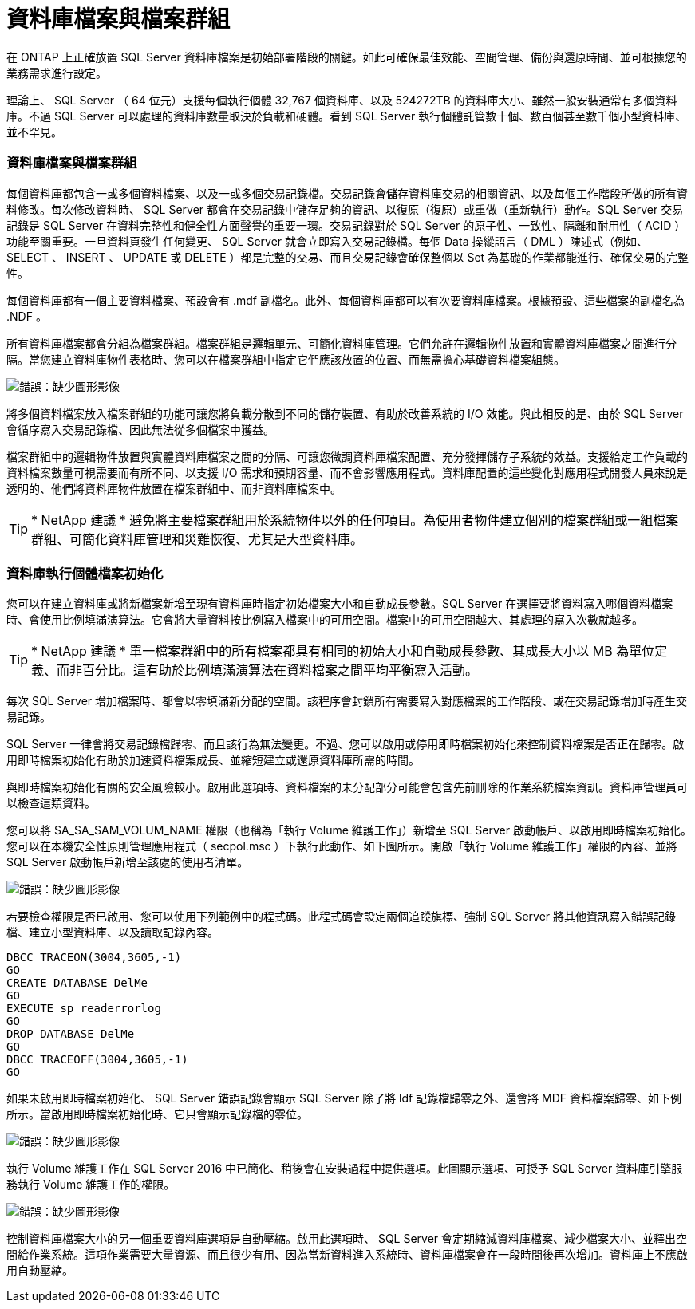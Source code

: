 = 資料庫檔案與檔案群組
:allow-uri-read: 


[role="lead"]
在 ONTAP 上正確放置 SQL Server 資料庫檔案是初始部署階段的關鍵。如此可確保最佳效能、空間管理、備份與還原時間、並可根據您的業務需求進行設定。

理論上、 SQL Server （ 64 位元）支援每個執行個體 32,767 個資料庫、以及 524272TB 的資料庫大小、雖然一般安裝通常有多個資料庫。不過 SQL Server 可以處理的資料庫數量取決於負載和硬體。看到 SQL Server 執行個體託管數十個、數百個甚至數千個小型資料庫、並不罕見。



=== 資料庫檔案與檔案群組

每個資料庫都包含一或多個資料檔案、以及一或多個交易記錄檔。交易記錄會儲存資料庫交易的相關資訊、以及每個工作階段所做的所有資料修改。每次修改資料時、 SQL Server 都會在交易記錄中儲存足夠的資訊、以復原（復原）或重做（重新執行）動作。SQL Server 交易記錄是 SQL Server 在資料完整性和健全性方面聲譽的重要一環。交易記錄對於 SQL Server 的原子性、一致性、隔離和耐用性（ ACID ）功能至關重要。一旦資料頁發生任何變更、 SQL Server 就會立即寫入交易記錄檔。每個 Data 操縱語言（ DML ）陳述式（例如、 SELECT 、 INSERT 、 UPDATE 或 DELETE ）都是完整的交易、而且交易記錄會確保整個以 Set 為基礎的作業都能進行、確保交易的完整性。

每個資料庫都有一個主要資料檔案、預設會有 .mdf 副檔名。此外、每個資料庫都可以有次要資料庫檔案。根據預設、這些檔案的副檔名為 .NDF 。

所有資料庫檔案都會分組為檔案群組。檔案群組是邏輯單元、可簡化資料庫管理。它們允許在邏輯物件放置和實體資料庫檔案之間進行分隔。當您建立資料庫物件表格時、您可以在檔案群組中指定它們應該放置的位置、而無需擔心基礎資料檔案組態。

image:mssql-filegroups.png["錯誤：缺少圖形影像"]

將多個資料檔案放入檔案群組的功能可讓您將負載分散到不同的儲存裝置、有助於改善系統的 I/O 效能。與此相反的是、由於 SQL Server 會循序寫入交易記錄檔、因此無法從多個檔案中獲益。

檔案群組中的邏輯物件放置與實體資料庫檔案之間的分隔、可讓您微調資料庫檔案配置、充分發揮儲存子系統的效益。支援給定工作負載的資料檔案數量可視需要而有所不同、以支援 I/O 需求和預期容量、而不會影響應用程式。資料庫配置的這些變化對應用程式開發人員來說是透明的、他們將資料庫物件放置在檔案群組中、而非資料庫檔案中。


TIP: * NetApp 建議 * 避免將主要檔案群組用於系統物件以外的任何項目。為使用者物件建立個別的檔案群組或一組檔案群組、可簡化資料庫管理和災難恢復、尤其是大型資料庫。



=== 資料庫執行個體檔案初始化

您可以在建立資料庫或將新檔案新增至現有資料庫時指定初始檔案大小和自動成長參數。SQL Server 在選擇要將資料寫入哪個資料檔案時、會使用比例填滿演算法。它會將大量資料按比例寫入檔案中的可用空間。檔案中的可用空間越大、其處理的寫入次數就越多。


TIP: * NetApp 建議 * 單一檔案群組中的所有檔案都具有相同的初始大小和自動成長參數、其成長大小以 MB 為單位定義、而非百分比。這有助於比例填滿演算法在資料檔案之間平均平衡寫入活動。

每次 SQL Server 增加檔案時、都會以零填滿新分配的空間。該程序會封鎖所有需要寫入對應檔案的工作階段、或在交易記錄增加時產生交易記錄。

SQL Server 一律會將交易記錄檔歸零、而且該行為無法變更。不過、您可以啟用或停用即時檔案初始化來控制資料檔案是否正在歸零。啟用即時檔案初始化有助於加速資料檔案成長、並縮短建立或還原資料庫所需的時間。

與即時檔案初始化有關的安全風險較小。啟用此選項時、資料檔案的未分配部分可能會包含先前刪除的作業系統檔案資訊。資料庫管理員可以檢查這類資料。

您可以將 SA_SA_SAM_VOLUM_NAME 權限（也稱為「執行 Volume 維護工作」）新增至 SQL Server 啟動帳戶、以啟用即時檔案初始化。您可以在本機安全性原則管理應用程式（ secpol.msc ）下執行此動作、如下圖所示。開啟「執行 Volume 維護工作」權限的內容、並將 SQL Server 啟動帳戶新增至該處的使用者清單。

image:mssql-security-policy.png["錯誤：缺少圖形影像"]

若要檢查權限是否已啟用、您可以使用下列範例中的程式碼。此程式碼會設定兩個追蹤旗標、強制 SQL Server 將其他資訊寫入錯誤記錄檔、建立小型資料庫、以及讀取記錄內容。

....
DBCC TRACEON(3004,3605,-1)
GO
CREATE DATABASE DelMe
GO
EXECUTE sp_readerrorlog
GO
DROP DATABASE DelMe
GO
DBCC TRACEOFF(3004,3605,-1)
GO
....
如果未啟用即時檔案初始化、 SQL Server 錯誤記錄會顯示 SQL Server 除了將 ldf 記錄檔歸零之外、還會將 MDF 資料檔案歸零、如下例所示。當啟用即時檔案初始化時、它只會顯示記錄檔的零位。

image:mssql-zeroing.png["錯誤：缺少圖形影像"]

執行 Volume 維護工作在 SQL Server 2016 中已簡化、稍後會在安裝過程中提供選項。此圖顯示選項、可授予 SQL Server 資料庫引擎服務執行 Volume 維護工作的權限。

image:mssql-maintenance.png["錯誤：缺少圖形影像"]

控制資料庫檔案大小的另一個重要資料庫選項是自動壓縮。啟用此選項時、 SQL Server 會定期縮減資料庫檔案、減少檔案大小、並釋出空間給作業系統。這項作業需要大量資源、而且很少有用、因為當新資料進入系統時、資料庫檔案會在一段時間後再次增加。資料庫上不應啟用自動壓縮。
